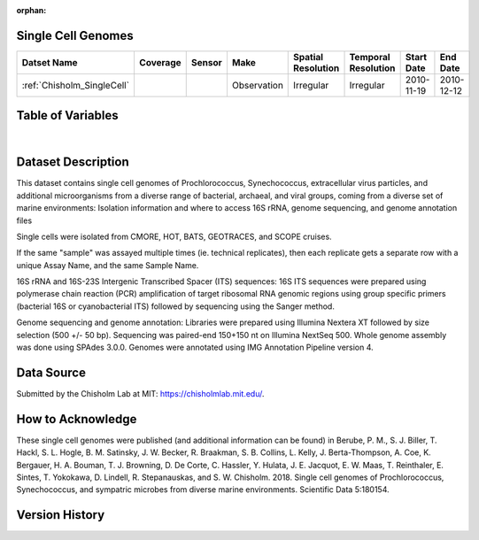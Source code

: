 :orphan:

.. _Chisholm_SingleCell:

Single Cell Genomes
*******************


.. |cruise| image:: /_static/catalog_thumbnails/sailboat.png
   :scale: 10%
   :align: middle


.. |globe| image:: /_static/catalog_thumbnails/globe.png
  :scale: 10%
  :align: middle


+-------------------------------+----------+----------+-------------+------------------------+----------------------+--------------+--------------+
| Datset Name                   | Coverage | Sensor   |  Make       |     Spatial Resolution | Temporal Resolution  |  Start Date  |  End Date    |
+===============================+==========+==========+=============+========================+======================+==============+==============+
| | :ref:`Chisholm_SingleCell`  | |globe|  ||cruise|  | Observation |     Irregular          |        Irregular     |  2010-11-19  | 2010-12-12   |
+-------------------------------+----------+----------+-------------+------------------------+----------------------+--------------+--------------+

Table of Variables
******************


.. raw:: html

    <iframe src="../../_static/var_tables/tblSingleCellGenomes_Chisholm/tblSingleCellGenomes_Chisholm.html"  frameborder = 0 height = '250px' width="100%">></iframe>

|

Dataset Description
*******************

This dataset contains single cell genomes of Prochlorococcus, Synechococcus, extracellular virus particles, and additional microorganisms from a diverse range of bacterial, archaeal, and viral groups, coming from a diverse set of marine environments: Isolation information and where to access 16S rRNA, genome sequencing, and genome annotation files



Single cells were isolated from CMORE, HOT, BATS, GEOTRACES, and SCOPE cruises.



If the same "sample" was assayed multiple times (ie. technical replicates), then each replicate gets a separate row with a unique Assay Name, and the same Sample Name.



16S rRNA and 16S-23S Intergenic Transcribed Spacer (ITS) sequences: 16S ITS sequences were prepared using polymerase chain reaction (PCR) amplification of target ribosomal RNA genomic regions using group specific primers (bacterial 16S or cyanobacterial ITS) followed by sequencing using the Sanger method.



Genome sequencing and genome annotation: Libraries were prepared using Illumina Nextera XT followed by size selection (500 +/- 50 bp). Sequencing was paired-end 150+150 nt on Illumina NextSeq 500. Whole genome assembly was done using SPAdes 3.0.0. Genomes were annotated using IMG Annotation Pipeline version 4.








Data Source
***********

Submitted by the Chisholm Lab at MIT: https://chisholmlab.mit.edu/.



How to Acknowledge
******************

These single cell genomes were published (and additional information can be found) in Berube, P. M., S. J. Biller, T. Hackl, S. L. Hogle, B. M. Satinsky, J. W. Becker, R. Braakman, S. B. Collins, L. Kelly, J. Berta-Thompson, A. Coe, K. Bergauer, H. A. Bouman, T. J. Browning, D. De Corte, C. Hassler, Y. Hulata, J. E. Jacquot, E. W. Maas, T. Reinthaler, E. Sintes, T. Yokokawa, D. Lindell, R. Stepanauskas, and S. W. Chisholm. 2018. Single cell genomes of Prochlorococcus, Synechococcus, and sympatric microbes from diverse marine environments. Scientific Data 5:180154.

Version History
***************

